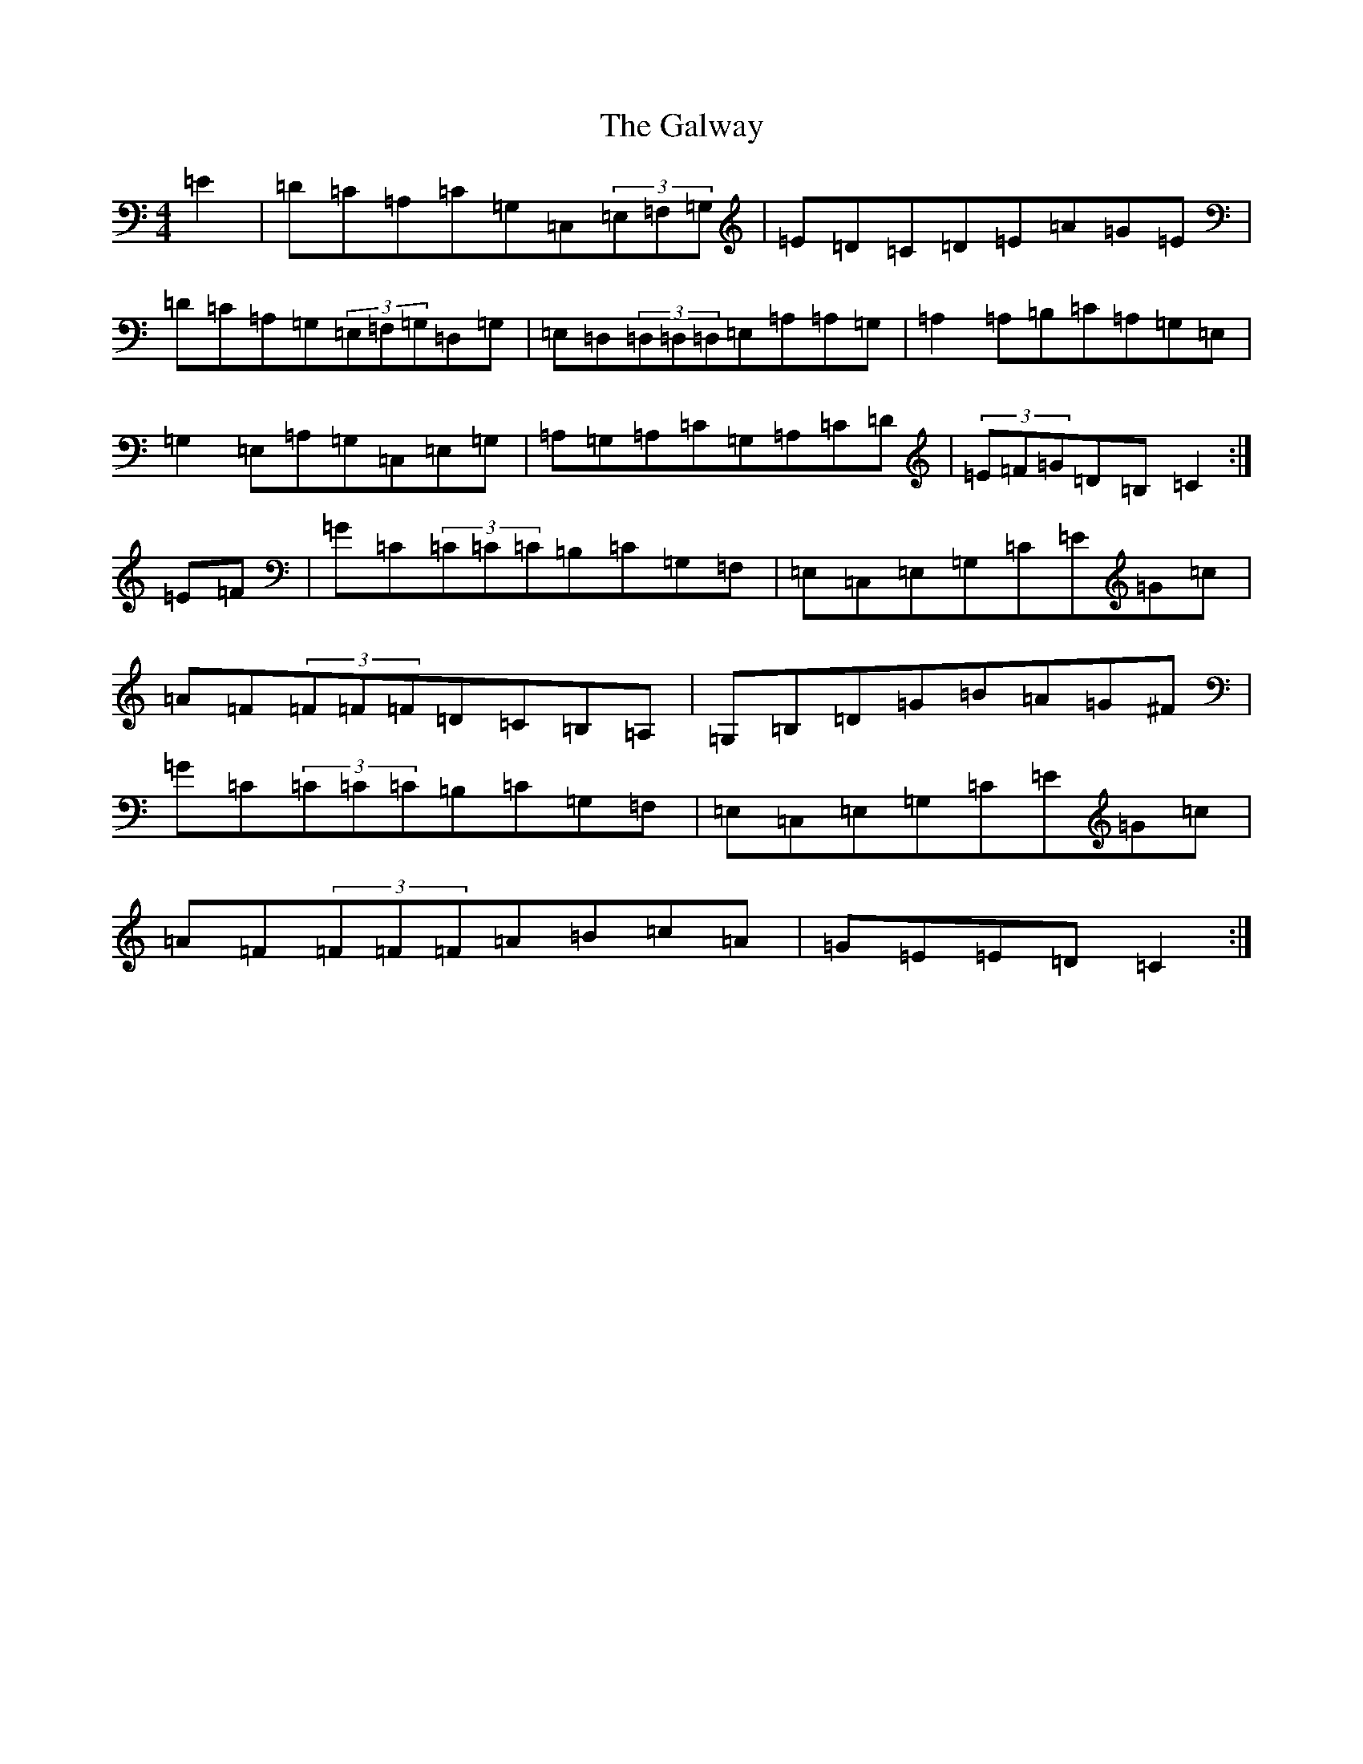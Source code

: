 X: 7503
T: Galway, The
S: https://thesession.org/tunes/613#setting13629
R: reel
M:4/4
L:1/8
K: C Major
=E2|=D=C=A,=C=G,=C,(3=E,=F,=G,|=E=D=C=D=E=A=G=E|=D=C=A,=G,(3=E,=F,=G,=D,=G,|=E,=D,(3=D,=D,=D,=E,=A,=A,=G,|=A,2=A,=B,=C=A,=G,=E,|=G,2=E,=A,=G,=C,=E,=G,|=A,=G,=A,=C=G,=A,=C=D|(3=E=F=G=D=B,=C2:|=E=F|=G=C(3=C=C=C=B,=C=G,=F,|=E,=C,=E,=G,=C=E=G=c|=A=F(3=F=F=F=D=C=B,=A,|=G,=B,=D=G=B=A=G^F|=G=C(3=C=C=C=B,=C=G,=F,|=E,=C,=E,=G,=C=E=G=c|=A=F(3=F=F=F=A=B=c=A|=G=E=E=D=C2:|